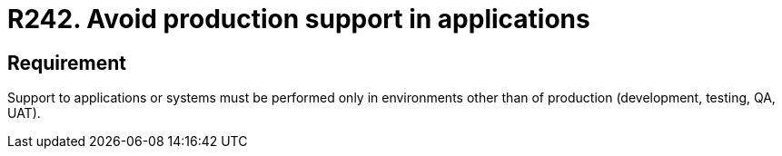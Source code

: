 :slug: products/rules/list/242/
:category: development
:description: This requirement establishes the importance of supporting applications only in environments other than production.
:keywords: Requirement, Security, Support, Production, Development, Process, Rules, Ethical Hacking, Pentesting
:rules: yes
:extended: yes

= R242. Avoid production support in applications

== Requirement

Support to applications or systems must be performed
only in environments other than of production
(development, testing, QA, UAT).
